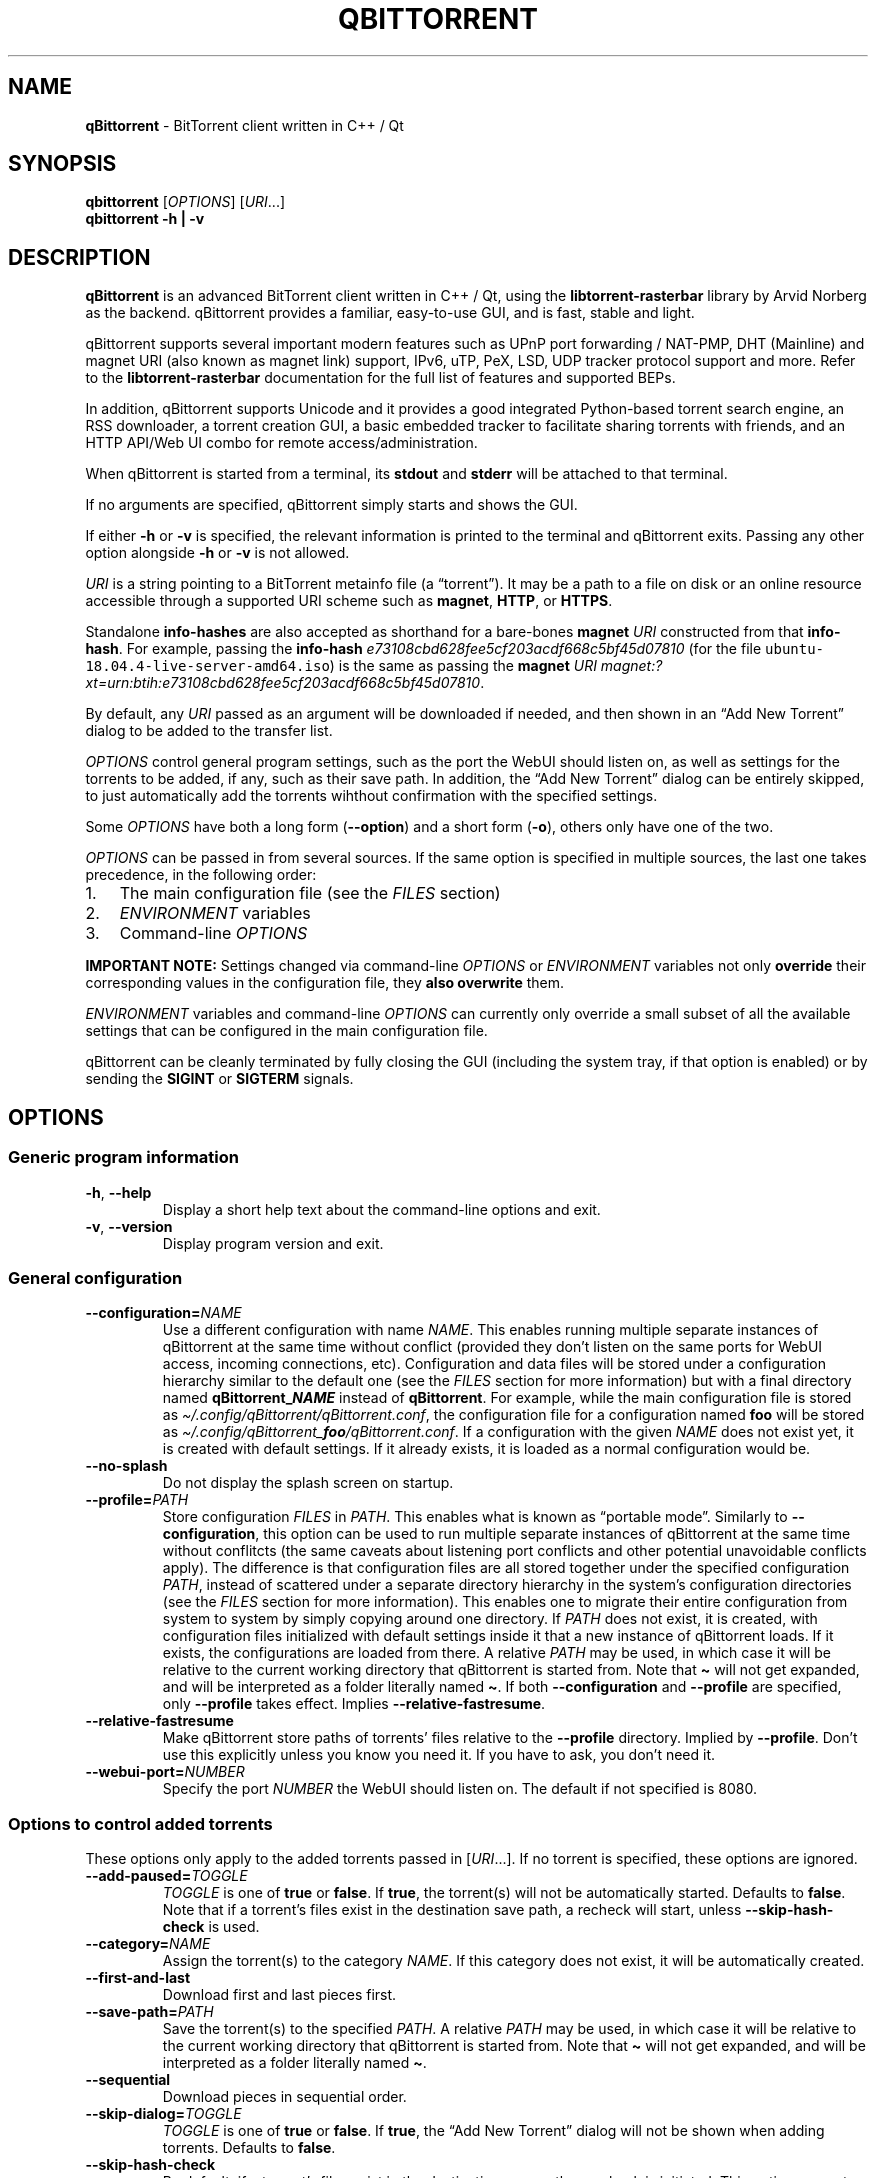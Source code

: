 .\" Automatically generated by Pandoc 2.9.2
.\"
.TH "QBITTORRENT" "1" "2020-03-20" "BitTorrent client written in C++ / Qt" ""
.hy
.SH NAME
.PP
\f[B]qBittorrent\f[R] - BitTorrent client written in C++ / Qt
.SH SYNOPSIS
.PP
\f[B]qbittorrent\f[R] [\f[I]OPTIONS\f[R]] [\f[I]URI\f[R]\&...]
.PD 0
.P
.PD
\f[B]qbittorrent\f[R] \f[B]\f[CB]-h\f[B] | \f[CB]-v\f[B]\f[R]
.SH DESCRIPTION
.PP
\f[B]qBittorrent\f[R] is an advanced BitTorrent client written in C++ /
Qt, using the \f[B]libtorrent-rasterbar\f[R] library by Arvid Norberg as
the backend.
qBittorrent provides a familiar, easy-to-use GUI, and is fast, stable
and light.
.PP
qBittorrent supports several important modern features such as UPnP port
forwarding / NAT-PMP, DHT (Mainline) and magnet URI (also known as
magnet link) support, IPv6, uTP, PeX, LSD, UDP tracker protocol support
and more.
Refer to the \f[B]libtorrent-rasterbar\f[R] documentation for the full
list of features and supported BEPs.
.PP
In addition, qBittorrent supports Unicode and it provides a good
integrated Python-based torrent search engine, an RSS downloader, a
torrent creation GUI, a basic embedded tracker to facilitate sharing
torrents with friends, and an HTTP API/Web UI combo for remote
access/administration.
.PP
When qBittorrent is started from a terminal, its \f[B]stdout\f[R] and
\f[B]stderr\f[R] will be attached to that terminal.
.PP
If no arguments are specified, qBittorrent simply starts and shows the
GUI.
.PP
If either \f[B]-h\f[R] or \f[B]-v\f[R] is specified, the relevant
information is printed to the terminal and qBittorrent exits.
Passing any other option alongside \f[B]-h\f[R] or \f[B]-v\f[R] is not
allowed.
.PP
\f[I]URI\f[R] is a string pointing to a BitTorrent metainfo file (a
\[lq]torrent\[rq]).
It may be a path to a file on disk or an online resource accessible
through a supported URI scheme such as \f[B]magnet\f[R], \f[B]HTTP\f[R],
or \f[B]HTTPS\f[R].
.PP
Standalone \f[B]info-hashes\f[R] are also accepted as shorthand for a
bare-bones \f[B]magnet\f[R] \f[I]URI\f[R] constructed from that
\f[B]info-hash\f[R].
For example, passing the \f[B]info-hash\f[R]
\f[I]\f[CI]e73108cbd628fee5cf203acdf668c5bf45d07810\f[I]\f[R] (for the
file \f[C]ubuntu-18.04.4-live-server-amd64.iso\f[R]) is the same as
passing the \f[B]magnet\f[R] \f[I]URI\f[R]
\f[I]\f[CI]magnet:?xt=urn:btih:e73108cbd628fee5cf203acdf668c5bf45d07810\f[I]\f[R].
.PP
By default, any \f[I]URI\f[R] passed as an argument will be downloaded
if needed, and then shown in an \[lq]Add New Torrent\[rq] dialog to be
added to the transfer list.
.PP
\f[I]OPTIONS\f[R] control general program settings, such as the port the
WebUI should listen on, as well as settings for the torrents to be
added, if any, such as their save path.
In addition, the \[lq]Add New Torrent\[rq] dialog can be entirely
skipped, to just automatically add the torrents wihthout confirmation
with the specified settings.
.PP
Some \f[I]OPTIONS\f[R] have both a long form
(\f[B]\f[CB]--option\f[B]\f[R]) and a short form
(\f[B]\f[CB]-o\f[B]\f[R]), others only have one of the two.
.PP
\f[I]OPTIONS\f[R] can be passed in from several sources.
If the same option is specified in multiple sources, the last one takes
precedence, in the following order:
.IP "1." 3
The main configuration file (see the \f[I]FILES\f[R] section)
.IP "2." 3
\f[I]ENVIRONMENT\f[R] variables
.IP "3." 3
Command-line \f[I]OPTIONS\f[R]
.PP
\f[B]IMPORTANT NOTE:\f[R] Settings changed via command-line
\f[I]OPTIONS\f[R] or \f[I]ENVIRONMENT\f[R] variables not only
\f[B]override\f[R] their corresponding values in the configuration file,
they \f[B]also overwrite\f[R] them.
.PP
\f[I]ENVIRONMENT\f[R] variables and command-line \f[I]OPTIONS\f[R] can
currently only override a small subset of all the available settings
that can be configured in the main configuration file.
.PP
qBittorrent can be cleanly terminated by fully closing the GUI
(including the system tray, if that option is enabled) or by sending the
\f[B]SIGINT\f[R] or \f[B]SIGTERM\f[R] signals.
.SH OPTIONS
.SS Generic program information
.TP
\f[B]\f[CB]-h\f[B]\f[R], \f[B]\f[CB]--help\f[B]\f[R]
Display a short help text about the command-line options and exit.
.TP
\f[B]\f[CB]-v\f[B]\f[R], \f[B]\f[CB]--version\f[B]\f[R]
Display program version and exit.
.SS General configuration
.TP
\f[B]\f[CB]--configuration=\f[B]\f[R]\f[I]NAME\f[R]
Use a different configuration with name \f[I]NAME\f[R].
This enables running multiple separate instances of qBittorrent at the
same time without conflict (provided they don\[cq]t listen on the same
ports for WebUI access, incoming connections, etc).
Configuration and data files will be stored under a configuration
hierarchy similar to the default one (see the \f[I]FILES\f[R] section
for more information) but with a final directory named
\f[B]qBittorrent_\f[BI]NAME\f[B]\f[R] instead of \f[B]qBittorrent\f[R].
For example, while the main configuration file is stored as
\f[I]\[ti]/.config/qBittorrent/qBittorrent.conf\f[R], the configuration
file for a configuration named \f[B]foo\f[R] will be stored as
\f[I]\[ti]/.config/qBittorrent_\f[BI]foo\f[I]/qBittorrent.conf\f[R].
If a configuration with the given \f[I]NAME\f[R] does not exist yet, it
is created with default settings.
If it already exists, it is loaded as a normal configuration would be.
.TP
\f[B]\f[CB]--no-splash\f[B]\f[R]
Do not display the splash screen on startup.
.TP
\f[B]\f[CB]--profile=\f[B]\f[R]\f[I]PATH\f[R]
Store configuration \f[I]FILES\f[R] in \f[I]PATH\f[R].
This enables what is known as \[lq]portable mode\[rq].
Similarly to \f[B]\f[CB]--configuration\f[B]\f[R], this option can be
used to run multiple separate instances of qBittorrent at the same time
without conflitcts (the same caveats about listening port conflicts and
other potential unavoidable conflicts apply).
The difference is that configuration files are all stored together under
the specified configuration \f[I]PATH\f[R], instead of scattered under a
separate directory hierarchy in the system\[cq]s configuration
directories (see the \f[I]FILES\f[R] section for more information).
This enables one to migrate their entire configuration from system to
system by simply copying around one directory.
If \f[I]PATH\f[R] does not exist, it is created, with configuration
files initialized with default settings inside it that a new instance of
qBittorrent loads.
If it exists, the configurations are loaded from there.
A relative \f[I]PATH\f[R] may be used, in which case it will be relative
to the current working directory that qBittorrent is started from.
Note that \f[B]\f[CB]\[ti]\f[B]\f[R] will not get expanded, and will be
interpreted as a folder literally named \f[B]\f[CB]\[ti]\f[B]\f[R].
If both \f[B]\f[CB]--configuration\f[B]\f[R] and
\f[B]\f[CB]--profile\f[B]\f[R] are specified, only
\f[B]\f[CB]--profile\f[B]\f[R] takes effect.
Implies \f[B]\f[CB]--relative-fastresume\f[B]\f[R].
.TP
\f[B]\f[CB]--relative-fastresume\f[B]\f[R]
Make qBittorrent store paths of torrents\[cq] files relative to the
\f[B]\f[CB]--profile\f[B]\f[R] directory.
Implied by \f[B]\f[CB]--profile\f[B]\f[R].
Don\[cq]t use this explicitly unless you know you need it.
If you have to ask, you don\[cq]t need it.
.TP
\f[B]\f[CB]--webui-port=\f[B]\f[R]\f[I]NUMBER\f[R]
Specify the port \f[I]NUMBER\f[R] the WebUI should listen on.
The default if not specified is 8080.
.SS Options to control added torrents
.PP
These options only apply to the added torrents passed in
[\f[I]URI\f[R]\&...].
If no torrent is specified, these options are ignored.
.TP
\f[B]\f[CB]--add-paused=\f[B]\f[R]\f[I]TOGGLE\f[R]
\f[I]TOGGLE\f[R] is one of \f[B]true\f[R] or \f[B]false\f[R].
If \f[B]true\f[R], the torrent(s) will not be automatically started.
Defaults to \f[B]false\f[R].
Note that if a torrent\[cq]s files exist in the destination save path, a
recheck will start, unless \f[B]\f[CB]--skip-hash-check\f[B]\f[R] is
used.
.TP
\f[B]\f[CB]--category=\f[B]\f[R]\f[I]NAME\f[R]
Assign the torrent(s) to the category \f[I]NAME\f[R].
If this category does not exist, it will be automatically created.
.TP
\f[B]\f[CB]--first-and-last\f[B]\f[R]
Download first and last pieces first.
.TP
\f[B]\f[CB]--save-path=\f[B]\f[R]\f[I]PATH\f[R]
Save the torrent(s) to the specified \f[I]PATH\f[R].
A relative \f[I]PATH\f[R] may be used, in which case it will be relative
to the current working directory that qBittorrent is started from.
Note that \f[B]\f[CB]\[ti]\f[B]\f[R] will not get expanded, and will be
interpreted as a folder literally named \f[B]\f[CB]\[ti]\f[B]\f[R].
.TP
\f[B]\f[CB]--sequential\f[B]\f[R]
Download pieces in sequential order.
.TP
\f[B]\f[CB]--skip-dialog=\f[B]\f[R]\f[I]TOGGLE\f[R]
\f[I]TOGGLE\f[R] is one of \f[B]true\f[R] or \f[B]false\f[R].
If \f[B]true\f[R], the \[lq]Add New Torrent\[rq] dialog will not be
shown when adding torrents.
Defaults to \f[B]false\f[R].
.TP
\f[B]\f[CB]--skip-hash-check\f[B]\f[R]
By default, if a torrent\[cq]s files exist in the destination save path,
a recheck is initiated.
This option prevents that from happening, which is not recommended in
general.
Torrents may still be force-rechecked after they are added, as usual.
If the torrent\[cq]s files do not exist in the destination save path,
this option has no effect.
.SH ENVIRONMENT
.PP
\f[I]OPTIONS\f[R] may be supplied via environment variables with
equivalent names.
.PP
For an option named \f[B]parameter-name\f[R], the corresponding
environment variable name is \f[B]QBT_PARAMETER_NAME\f[R].
In other words, the parameter name is converted to upper-case, any
hyphens (\f[B]-\f[R]) are replaced by underscores (\f[B]_\f[R]), and
\f[B]QBT_\f[R] is prepended to it.
.PP
To pass flag values, set the variable to \f[B]1\f[R] or \f[B]TRUE\f[R].
For example, \f[B]\f[CB]--add-paused=true\f[B]\f[R] becomes
\f[B]QBT_ADD_PAUSED=1\f[R]
.SH FILES
.SS Standard configuration files directory hierarchy
.PP
Currently, qBittorrent complies somewhat with the Freedesktop XDG Base
Directory specification.
The configuration files are stored in the default directories of the
specification:
.IP "1." 3
Configuration files are stored in \f[I]\[ti]/.config/qBittorrent\f[R]
.IP "2." 3
Data files are stored in \f[I]\[ti]/.local/share/data/qBittorrent\f[R]
.IP "3." 3
Cache is stored in \f[I]\[ti]/.cache/qBittorrent\f[R]
.PP
However, qBittorrent will not use custom XDG paths set via the
\f[B]$XDG_CONFIG_HOME\f[R] environment variables and the like; it will
always use the default ones.
.PP
The \f[B]\f[CB]--configuration\f[B]\f[R] and
\f[B]\f[CB]profile\f[B]\f[R] options will instruct qBittorrent to
instead create/use configuration files in different places.
Refer to the documentation of each of these options to learn more.
.SS Files used by qBittorrent
.PP
This is a list of the files qBittorrent creates and uses for normal
operation.
While the name and purpose of these files is unlikely to change, the
file formats themselves are not stable, and thus intentionally not
documented here.
Depending on what features are used, some files may not exist.
They are only created when needed.
.TP
\f[I]\[ti]/.config/qBittorrent/qBittorrent.conf\f[R]
Main configuration file.
.TP
\f[I]\[ti]/.config/qBittorrent/qBittorrent-data.conf\f[R]
This is where all-time statistics are saved.
.TP
\f[I]\[ti]/.config/qBittorrent/rss/feeds.json\f[R]
RSS feeds configuration.
.TP
\f[I]\[ti]/.config/qBittorrent/rss/download_rules.json\f[R]
RSS auto-downloading rules configuration file.
.TP
\f[I]\[ti]/.local/share/data/qBittorrent/BT_backup/\f[R]
This directory contains the \f[I].fastresume\f[R] files, which is the
mechanism qBittorrent uses to keep track of the state of each added
torrent across restarts.
In addition, a copy of each of the added torrents\[cq] metainfo files is
kept here, with the torrents\[cq] hashes as the file names.
.TP
\f[I]\[ti]/.local/share/data/qBittorrent/GeoDB/\f[R]
Database files for IP <-> country flag resolution in the \[lq]Peers\[rq]
tab.
.TP
\f[I]\[ti]/.local/share/data/qBittorrent/logs/\f[R]
Execution logs.
.TP
\f[I]\[ti]/.local/share/data/qBittorrent/nova3/\f[R]
Python files for the Search Engine functionality.
.TP
\f[I]\[ti]/.local/share/data/qBittorrent/nova3/engines/\f[R]
Custom search engine code and files.
.TP
\f[I]\[ti]/.local/share/data/qBittorrent/rss/articles/\f[R]
RSS feed storage.
.TP
\f[I]\[ti]/.cache/qBittorrent/\f[R]
Miscellaneous temporary cache files.
.TP
\f[I]\[ti]/.config/qBittorrent/rss/storage.lock\f[R]
RSS feed settings lock file.
.TP
\f[I]\[ti]/.local/share/data/qBittorrent/BT_backup/session.lock\f[R]
BT_backup lock file, for \f[I].fastresume\f[R] files and backup metainfo
files (\f[I].torrent\f[R] files).
.TP
\f[I]\[ti]/.local/share/data/qBittorrent/rss/articles/storage.lock\f[R]
RSS articles lock file.
.TP
\f[I]/tmp/qtsingleapp-qBitto-\f[BI]<app_id_string>\f[I]-lockfile\f[R]
Per-configuration application instance lock file.
Each application instance with a different
\f[B]\f[CB]--configuration\f[B]\f[R] or \f[B]\f[CB]--profile\f[B]\f[R]
has a different \f[B]<app_id_string>\f[R].
Two instances with the same configuration cannot run at the same time.
.SH NOTES
.PP
Visit the wiki at <http://wiki.qbittorrent.org> for addtional
information, including guides on how to compile qBittorrent from source.
.SH BUGS
.PP
Please report any bugs at <http://bugs.qbittorrent.org>.
.SH EXAMPLE
.IP \[bu] 2
Start qBittorrent, setting the WebUI to listen on port 9000
.RS 2
.PP
\f[C]qbittorrent --webui-port=9000\f[R]
.RE
.IP \[bu] 2
Start qBittorrent, setting the WebUI to listen on port 9000, and add a
torrent:
.RS 2
.PP
\f[C]qbittorrent --webui-port=9000 ubuntu-18.04.4-desktop-amd64.iso.torrent\f[R]
.RE
.IP \[bu] 2
Start qBittorrent, setting the WebUI to listen on port 9000, and add a
torrent immediately (skipping the \[lq]Add New Torrent\[rq] dialog) in
paused state, configured to download first and last pieces first and
sequentially:
.RS 2
.PP
\f[C]qbittorrent --webui-port=9000 --first-and-last --sequential --skip-dialog=true --add-paused=true ubuntu-18.04.4-desktop-amd64.iso.torrent\f[R]
.RE
.IP \[bu] 2
Similar to the previous example, but adding 3 torrents instead of one;
the torrent addition options are applied to all of them.
Note that one torrent is added as a magnet URI (for the file
\f[C]ubuntu-18.04.4-live-server-amd64.iso\f[R]):
.RS 2
.PP
\f[C]qbittorrent --webui-port=9000 --first-and-last --sequential --skip-dialog=true --add-paused=true ubuntu-18.04.4-desktop-amd64.iso.torrent some_torrent.torrent magnet:?xt=urn:btih:e73108cbd628fee5cf203acdf668c5bf45d07810\f[R]
.RE
.IP \[bu] 2
The following just starts qBittorrent as if no other options were
passed; even though 3 torrent addition options were specified, there are
no torrents being added to apply them to:
.RS 2
.PP
\f[C]qBittorrent --category=foo --sequential --first-and-last\f[R]
.RE
.IP \[bu] 2
Start three separate instances of qBittorrent to run at the same time;
two of which use configuration files stored in the system\[cq]s
configuration directories, and a third one using a self-contained
configuration directory (portable mode).
.RS 2
.PP
\f[C]qBittorrent --configuration=public_trackers\f[R]
.PP
\f[C]qBittorrent --configuration=private_trackers\f[R]
.PP
\f[C]qBittorrent --profile=Downloads/bobs_epic_portable_qbt_settings\f[R]
.RE
.SH SEE ALSO
.PP
\f[B]btcheck(1)\f[R], \f[B]mktorrent(1)\f[R]
